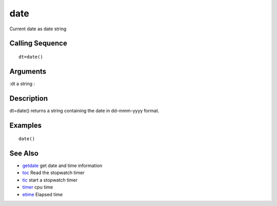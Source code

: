 


date
====

Current date as date string



Calling Sequence
~~~~~~~~~~~~~~~~


::

    dt=date()




Arguments
~~~~~~~~~

:dt a string
:



Description
~~~~~~~~~~~

dt=date() returns a string containing the date in dd-mmm-yyyy format.



Examples
~~~~~~~~


::

    date()




See Also
~~~~~~~~


+ `getdate`_ get date and time information
+ `toc`_ Read the stopwatch timer
+ `tic`_ start a stopwatch timer
+ `timer`_ cpu time
+ `etime`_ Elapsed time


.. _tic: tic.html
.. _timer: timer.html
.. _etime: etime.html
.. _getdate: getdate.html
.. _toc: toc.html


